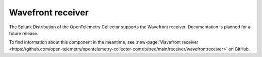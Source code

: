 .. _wavefront-receiver:

***********************
Wavefront receiver
***********************

.. meta::
      :description: The Wavefront receiver accepts metrics and depends on carbonreceiver proto and transport.

The Splunk Distribution of the OpenTelemetry Collector supports the Wavefront receiver. Documentation is planned for a future release.  

To find information about this component in the meantime, see :new-page:`Wavefront receiver <https://github.com/open-telemetry/opentelemetry-collector-contrib/tree/main/receiver/wavefrontreceiver>` on GitHub.